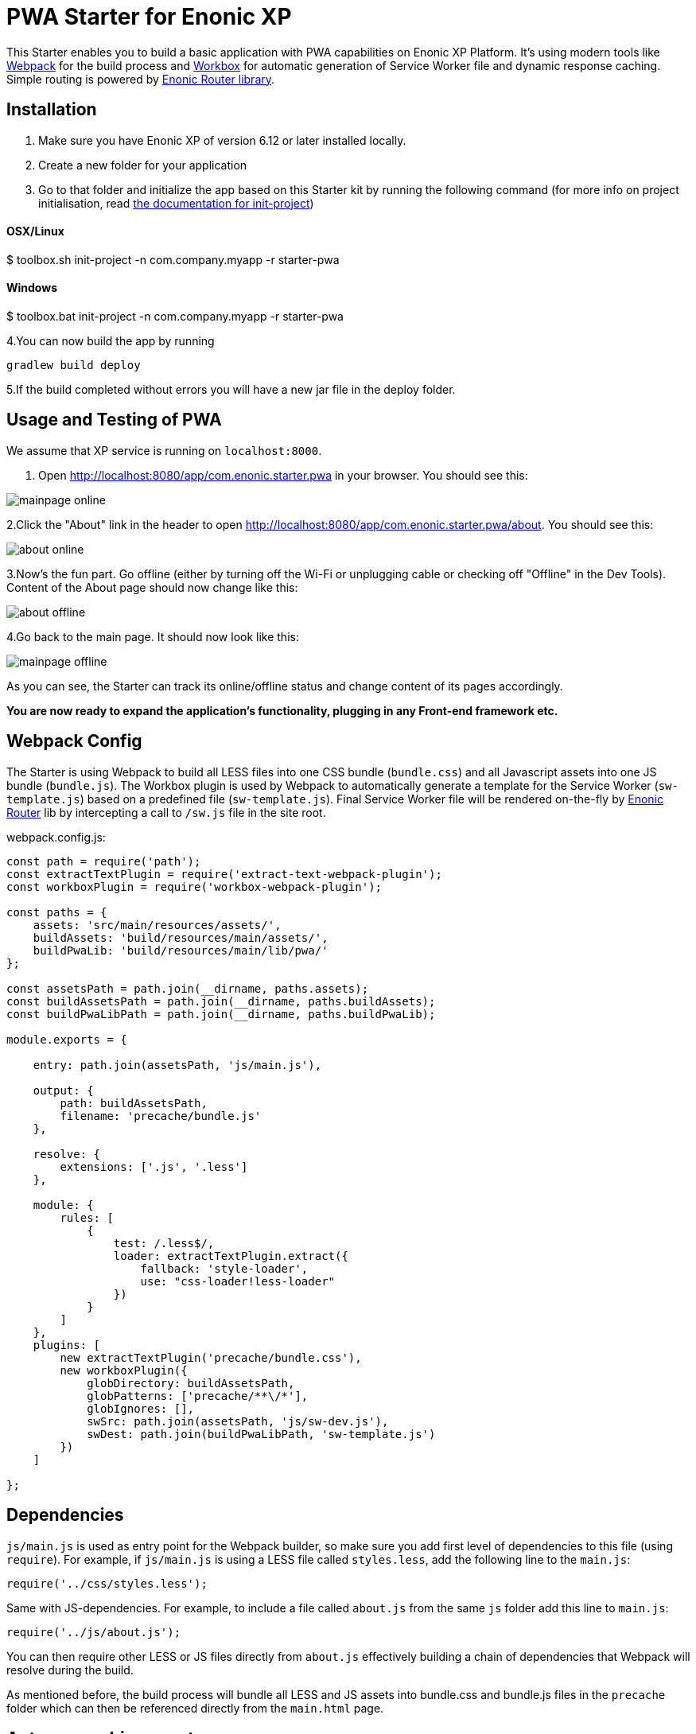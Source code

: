 :imagesdir: ./docs/images

= PWA Starter for Enonic XP

:linkattrs:

This Starter enables you to build a basic application with PWA capabilities on Enonic XP Platform. It's using modern tools like link:https://webpack.js.org/[Webpack^]
for the build process and link:https://workboxjs.org/[Workbox^] for automatic generation of Service Worker file and dynamic response caching. Simple routing is
powered by link:https://github.com/enonic/lib-router[Enonic Router library^].

== Installation

1. Make sure you have Enonic XP of version 6.12 or later installed locally.

2. Create a new folder for your application

3. Go to that folder and initialize the app based on this Starter kit by running the following command (for more info on project initialisation,
read http://xp.readthedocs.org/en/stable/reference/toolbox/init-project.html[the documentation for init-project])

==== OSX/Linux

$ toolbox.sh init-project -n com.company.myapp -r starter-pwa

==== Windows

$ toolbox.bat init-project -n com.company.myapp -r starter-pwa


4.You can now build the app by running
[source,groovy]
----
gradlew build deploy
----

5.If the build completed without errors you will have a new jar file in the deploy folder.


== Usage and Testing of PWA

We assume that XP service is running on ``localhost:8000``.

1. Open http://localhost:8080/app/com.enonic.starter.pwa in your browser. You should see this:

image::mainpage-online.png[]

2.Click the "About" link in the header to open http://localhost:8080/app/com.enonic.starter.pwa/about. You should see this:

image::about-online.png[]

3.Now's the fun part. Go offline (either by turning off the Wi-Fi or unplugging cable or checking off "Offline" in the Dev Tools).
Content of the About page should now change like this:

image::about-offline.png[]

4.Go back to the main page. It should now look like this:

image::mainpage-offline.png[]

As you can see, the Starter can track its online/offline status and change content of its pages accordingly.

*You are now ready to expand the application's functionality, plugging in any Front-end framework etc.*

== Webpack Config

The Starter is using Webpack to build all LESS files into one CSS bundle (``bundle.css``) and all Javascript assets into one JS bundle
(``bundle.js``). The Workbox plugin is used by Webpack to automatically generate a template for the Service Worker (``sw-template.js``) based
on a predefined file (``sw-template.js``). Final Service Worker file will be rendered on-the-fly by https://github.com/enonic/lib-router[Enonic Router] lib by intercepting
a call to ``/sw.js`` file in the site root.

.webpack.config.js:

[source,javascript]
----
const path = require('path');
const extractTextPlugin = require('extract-text-webpack-plugin');
const workboxPlugin = require('workbox-webpack-plugin');

const paths = {
    assets: 'src/main/resources/assets/',
    buildAssets: 'build/resources/main/assets/',
    buildPwaLib: 'build/resources/main/lib/pwa/'
};

const assetsPath = path.join(__dirname, paths.assets);
const buildAssetsPath = path.join(__dirname, paths.buildAssets);
const buildPwaLibPath = path.join(__dirname, paths.buildPwaLib);

module.exports = {

    entry: path.join(assetsPath, 'js/main.js'),

    output: {
        path: buildAssetsPath,
        filename: 'precache/bundle.js'
    },

    resolve: {
        extensions: ['.js', '.less']
    },

    module: {
        rules: [
            {
                test: /.less$/,
                loader: extractTextPlugin.extract({
                    fallback: 'style-loader',
                    use: "css-loader!less-loader"
                })
            }
        ]
    },
    plugins: [
        new extractTextPlugin('precache/bundle.css'),
        new workboxPlugin({
            globDirectory: buildAssetsPath,
            globPatterns: ['precache/**\/*'],
            globIgnores: [],
            swSrc: path.join(assetsPath, 'js/sw-dev.js'),
            swDest: path.join(buildPwaLibPath, 'sw-template.js')
        })
    ]

};
----

== Dependencies

``js/main.js`` is used as entry point for the Webpack builder, so make sure you add first level of dependencies to this file (using ``require``).
For example, if ``js/main.js`` is using a LESS file called ``styles.less``, add the following line to the ``main.js``:

[source,javascript]
----
require('../css/styles.less');
----

Same with JS-dependencies. For example, to include a file called ``about.js`` from the same ``js`` folder add this line to ``main.js``:

[source,javascript]
----
require('../js/about.js');
----

You can then require other LESS or JS files directly from ``about.js`` effectively building a chain of dependencies that Webpack will resolve during the build.

As mentioned before, the build process will bundle all LESS and JS assets into bundle.css and bundle.js files in the ``precache`` folder which can then
be referenced directly from the ``main.html`` page.


== Auto-precaching assets

When the application is launched for the first time, Service Worker will attempt to precache the Application Shell - the minimum set of assets
required for the application to continue working while offline. As described above, two files - ``bundle.css`` and ``bundle.js`` - generated by the build
process will be precached by default. In addition, you may add any files to the ``assets/precache`` folder and they will *automatically* be added
to the list of precached assets. Typically that would be images, icons, font files, 3rd-party stylesheets and Javascript libraries etc.

.sw-dev.js:
[source,javascript]
----
importScripts('https://unpkg.com/workbox-sw@2.0.1/build/importScripts/workbox-sw.prod.v2.0.1.js');

const workboxSW = new self.WorkboxSW({
    skipWaiting: true,
    clientsClaim: true
});

workboxSW.precache([]);
----

Empty square brackets in The last line is the placeholder which after the build will be filled with paths to actual assets from the
``precache`` folder, something like this:

[source,javascript]
----

workboxSW.precache([
  {
    "url": "precache/bundle.css",
    "revision": "1b451da7e8b3ac2ba02b18e9bfa41fd3"
  },
  {
    "url": "precache/bundle.js",
    "revision": "610b07928b24eaf801d3d37b43256471"
  }
]);
----

== Precaching custom assets

Sometimes you may need to cache assets outside of the ``precache`` folder. In this case you have to explicitly specify the assets that you
need to be cached (this can be a local asset or an external URL). Add a new line with a call to ``workboxSW.precache`` after the one with empty placeholder:

.sw-dev.js:
[source,javascript]
----
importScripts('https://unpkg.com/workbox-sw@2.0.1/build/importScripts/workbox-sw.prod.v2.0.1.js');

const workboxSW = new self.WorkboxSW({
    skipWaiting: true,
    clientsClaim: true
});

workboxSW.precache([]);

workboxSW.precache([
    '{{baseUrl}}/manifest.json',
    'https://fonts.googleapis.com/icon?family=Material+Icons',
    'https://code.jquery.com/jquery-1.10.2.min.js'
]);
----


== Application Manifest file

*Application Manifest* is a file in JSON format which turns the application into a PWA. Starter comes with its own manifest.json with hardcoded
title, color scheme, display settings and favicon. Feel free to change the predefined settings: the file is located directly in the ``/assets/`` folder.

.manifest.json:
[source,json]
----
{
  "name": "PWA Starter for Enonic XP",
  "short_name": "PWA Starter",
  "theme_color": "#FFF",
  "background_color": "#FFF",
  "display": "standalone",
  "start_url": ".?source=web_app_manifest",
  "icons": [
    {
      "src": "precache/icons/icon.png",
      "sizes": "512x512",
      "type": "image/png"
    }
  ]
}
----

== Changing favicon

Default favicon used by the Starter is called ``icon.png`` and located in ``precache/icons/`` folder, so you can simply replace this icon with
your own of the same name. If you want to use a different icon file, add it to the same location and change ``main.html`` to point to the new icon. Don't
forget to make same changes in ``manifest.json`` and ``browserconfig.xml``.

.main.html:
[source,html]
----
    <link rel="apple-touch-icon" href="{{precacheUrl}}/icons/myicon.ico">
    <link rel="icon" href="{{precacheUrl}}/icons/myicon.ico">
----

== main.js

This Starter is not a traditional site with plain HTML pages - everything is driven by a controller.
Just like ``resources/assets/js/main.js`` is an entry point of the Starter's client-side bundle, ``resources/main.js`` is an entry point
and the main controller for the server-side execution. Setting it up is simple - just add handler of the GET request to ``main.js`` file and
return response in form of rendered template or a simple string:

.main.js:
[source,html]
----
exports.get = function (req) {
    return {
        body: 'We are live'
    }
};
----

If your application name is ``com.enonic.starter.pwa`` and Enonic web server is launched on ``localhost:8000`` then
``http://localhost:8080/app/com.enonic.starter.pwa/`` will open the main page of your app.

== Dynamic routing

If your application is not a single-page app, you are going to need some routing capabilities. The Starter is using Enonic Router library
which makes it incredibly simple to dynamically route a request to correct page template.
First, let's change the default page to render a proper template instead of a simple string. Let's say, we have a ``main.html`` template in the
``/resources/pages/``.

.main.js:
[source,html]
----
var mustacheLib = require('/lib/xp/mustache');
var router = require('/lib/router')();

router.get('/', function (req) {
    return {
        body: mustacheLib.render(resolve('/pages/main.html'), {})
    }
});

exports.get = function (req) {
    return router.dispatch(req);
};

----

Here we told the Router to respond to the "/" request (which is the app's main page) with the rendered template from ``/pages/main.html``.

Now let's expand this to enable routing to other pages. Let's say, we need two pages called _"About"_ and _"Contact"_ which should open via ``/about`` and
``/contact`` URLs correspondingly.

.main.js:
[source,html]
----
var mustacheLib = require('/lib/xp/mustache');
var router = require('/lib/router')();

router.get('/', function (req) {
    return {
        body: mustacheLib.render(resolve('/pages/main.html'), {})
    }
});

router.get('/about', function (req) {
    return {
        body: mustacheLib.render(resolve('/pages/about.html'), {})
    }
});

router.get('/contact', function (req) {
    return {
        body: mustacheLib.render(resolve('/pages/contact.html'), {})
    }
});

exports.get = function (req) {
    return router.dispatch(req);
};

----

That's it, we have just built a simple routing inside the ``main.js`` file. You can pass custom rendering parameters to each template inside the {} argument.

== Response caching

When you're building a PWA you typically want a user to be able to open previously visited pages even when the application is offline.
In this Starter we are using Workbox to dynamically cache URL requests for future use.

.sw-dev.js:
[source,javascript]
----
importScripts('https://unpkg.com/workbox-sw@2.0.1/build/importScripts/workbox-sw.prod.v2.0.1.js');

const workboxSW = new self.WorkboxSW({
    skipWaiting: true,
    clientsClaim: true
});

workboxSW.router.registerRoute(
    '{{baseUrl}}/about',
    workboxSW.strategies.cacheFirst()
);

workboxSW.router.registerRoute(
    '{{baseUrl}}/contact',
    workboxSW.strategies.cacheFirst()
);

workboxSW.router.registerRoute(
    /^https:\/\/fonts\.gstatic\.com\//,
    workboxSW.strategies.cacheFirst()
);
----

Here we cache requests to the ``/about`` and ``/contact`` URLs mentioned above, as well as request to the 3rd-party font file on an external URL.

NOTE: Note that we are using _cacheFirst_ strategy for each URL where the cached version is served first while the up-to-date version is being fetched and cached.
Read more about possible caching strategies https://workboxjs.org/reference-docs/latest/module-workbox-runtime-caching.html[here].
